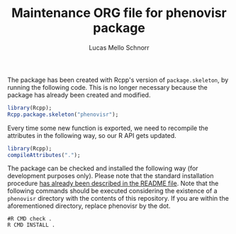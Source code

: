 #+TITLE: Maintenance ORG file for phenovisr package
#+AUTHOR: Lucas Mello Schnorr
#+STARTUP: overview indent
#+TAGS: noexport(n) deprecated(d)
#+EXPORT_SELECT_TAGS: export
#+EXPORT_EXCLUDE_TAGS: noexport

The package has been created with Rcpp's version of =package.skeleton=,
by running the following code. This is no longer necessary because the
package has already been created and modified.

#+begin_src R :results output :session :exports both
library(Rcpp);
Rcpp.package.skeleton("phenovisr");
#+end_src

Every time some new function is exported, we need to recompile the
attributes in the following way, so our R API gets updated.

#+begin_src R :results output :session :exports both
library(Rcpp);
compileAttributes(".");
#+end_src

#+RESULTS:

The package can be checked and installed the following way (for
development purposes only). Please note that the standard installation
procedure [[./README.org][has already been described in the README file]]. Note that the
following commands should be executed considering the existence of a
=phenovisr= directory with the contents of this repository. If you are
within the aforementioned directory, replace phenovisr by the dot.

#+begin_src shell :results output
#R CMD check .
R CMD INSTALL .
#+end_src

#+RESULTS:
: g++  -I/usr/share/R/include -DNDEBUG  -I"/home/schnorr/R/x86_64-pc-linux-gnu-library/3.4/Rcpp/include"    -fpic  -g -O2 -fdebug-prefix-map=/build/r-base-3.4.3=. -fstack-protector-strong -Wformat -Werror=format-security -Wdate-time -D_FORTIFY_SOURCE=2 -g  -c main.cpp -o main.o
: g++ -shared -L/usr/lib/R/lib -Wl,-z,relro -o phenovisr.so RcppExports.o histogram.o jpeg_image.o main.o metrics.o -ljpeg -L/usr/lib/R/lib -lR



